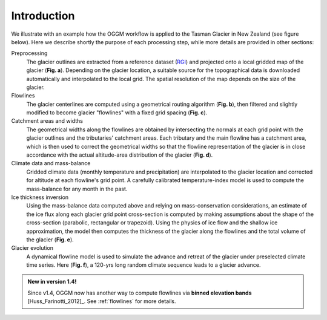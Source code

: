 Introduction
============


We illustrate with an example how the OGGM workflow is applied to the
Tasman Glacier in New Zealand (see figure below).
Here we describe shortly the purpose of each processing step, while more
details are provided in other sections:

Preprocessing
  The glacier outlines are extracted from a reference dataset (`RGI`_)
  and projected onto a local
  gridded map of the glacier (**Fig. a**). Depending on the
  glacier location, a suitable source for the topographical data is
  downloaded automatically and interpolated to the local grid.
  The spatial resolution of the map depends on the size of the glacier.

Flowlines
  The glacier centerlines are computed using a geometrical routing algorithm
  (**Fig. b**),
  then filtered and slightly modified to become glacier "flowlines"
  with a fixed grid spacing (**Fig. c**).

Catchment areas and widths
  The geometrical widths along the flowlines are obtained by intersecting the
  normals at each grid point with the glacier outlines and the tributaries'
  catchment areas. Each tributary and the main flowline has a catchment area,
  which is then used to correct the geometrical widths so that the flowline
  representation of the glacier is in close accordance with the actual
  altitude-area distribution of the glacier (**Fig. d**).

Climate data and mass-balance
  Gridded climate data (monthly temperature and precipitation) are interpolated
  to the glacier location and corrected for altitude at each flowline's grid
  point. A carefully calibrated temperature-index model is used to compute the
  mass-balance for any month in the past.

Ice thickness inversion
  Using the mass-balance data computed above and relying on mass-conservation
  considerations, an estimate of the ice flux along each glacier grid point cross-section
  is computed by making assumptions about the shape of the cross-section
  (parabolic, rectangular or trapezoid). Using the physics of ice flow and the shallow ice approximation, 
  the model then computes the thickness of the glacier along the flowlines and the total
  volume of the glacier (**Fig. e**).

Glacier evolution
  A dynamical flowline model is used to simulate the advance and retreat of the
  glacier under preselected climate time series. Here (**Fig. f**), a 120-yrs
  long random climate sequence leads to a glacier advance.

.. _RGI: https://www.glims.org/RGI/


.. admonition:: **New in version 1.4!**

   Since v1.4, OGGM now has another way to compute flowlines via
   **binned elevation bands** [Huss_Farinotti_2012]_. See
   :ref:`flowlines` for more details.

.. figure:: _static/ex_workflow.png
    :width: 100%
